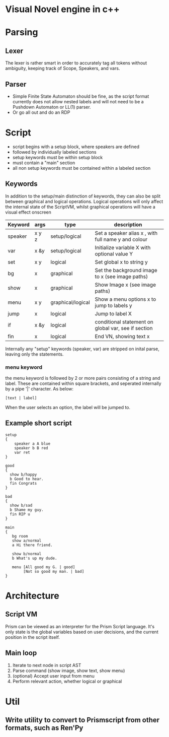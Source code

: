 # -*- olivetti-body-width: 94; -*-
* Visual Novel engine in c++
* Parsing
** Lexer
The lexer is rather smart in order to accurately tag all tokens without ambiguity, keeping track of Scope, Speakers, and vars.
** Parser
- Simple Finite State Automaton should be fine, as the script format currently does not allow nested labels and will not need to be a Pushdown Automaton or LL(1) parser.
- Or go all out and do an RDP

* Script
- script begins with a setup block, where speakers are defined
- followed by individually labeled sections
- setup keywords must be within setup block
- must contain a "main" section
- all non setup keywords must be contained within a labeled section

** Keywords
In addition to the setup/main distinction of keywords, they can also be split between graphical and logical operations. Logical operations will only affect the internal state of the ScriptVM, whilst graphical operations will have a visual effect onscreen

|---------+-------+-------------------+-----------------------------------------------------|
| Keyword | args  | type              | description                                         |
|---------+-------+-------------------+-----------------------------------------------------|
| speaker | x y z | setup/logical     | Set a speaker alias x , with full name y and colour |
| var     | x &y  | setup/logical     | Initialize variable X with optional value Y         |
| set     | x y   | logical           | Set global x to string y                            |
| bg      | x     | graphical         | Set the background image to x (see image paths)     |
| show    | x     | graphical         | Show Image x (see image paths)                      |
| menu    | x y   | graphical/logical | Show a menu options x to jump to labels y           |
| jump    | x     | logical           | Jump to label X                                     |
| if      | x &y  | logical           | conditional statement on global var, see if section |
| fin     | x     | logical           | End VN, showing text x                              |

Internally any "setup" keywords (speaker, var) are stripped on inital parse, leaving only the statements.

*** menu keyword
the menu keyword is followed by 2 or more pairs consisting of a string and label. These are contained within square brackets, and seperated internally by a pipe '|' character. As below:
: [text | label]
When the user selects an option, the label will be jumped to.

** Example short script
#+BEGIN_EXAMPLE
setup
{
    speaker a A blue
    speaker b B red
    var ret
}

good
{
  show b/happy
  b Good to hear.
  fin Congrats
}

bad
{
  show b/sad
  b Shame my guy.
  fin RIP u
}

main
{
   bg room
   show a/normal
   a Hi there friend.

   show b/normal
   b What's up my dude.

   menu [All good my G. | good]
        [Not so good my man. | bad]
}
#+END_EXAMPLE

* Architecture
** Script VM
Prism can be viewed as an interpreter for the Prism Script language. It's only state is the global variables based on user decisions, and the current position in the script itself.

** Main loop
1. Iterate to next node in script AST
2. Parse command (show image, show text, show menu)
3. (optional) Accept user input from menu
4. Perform relevant action, whether logical or graphical

* Util
** Write utility to convert to Prismscript from other formats, such as Ren'Py
